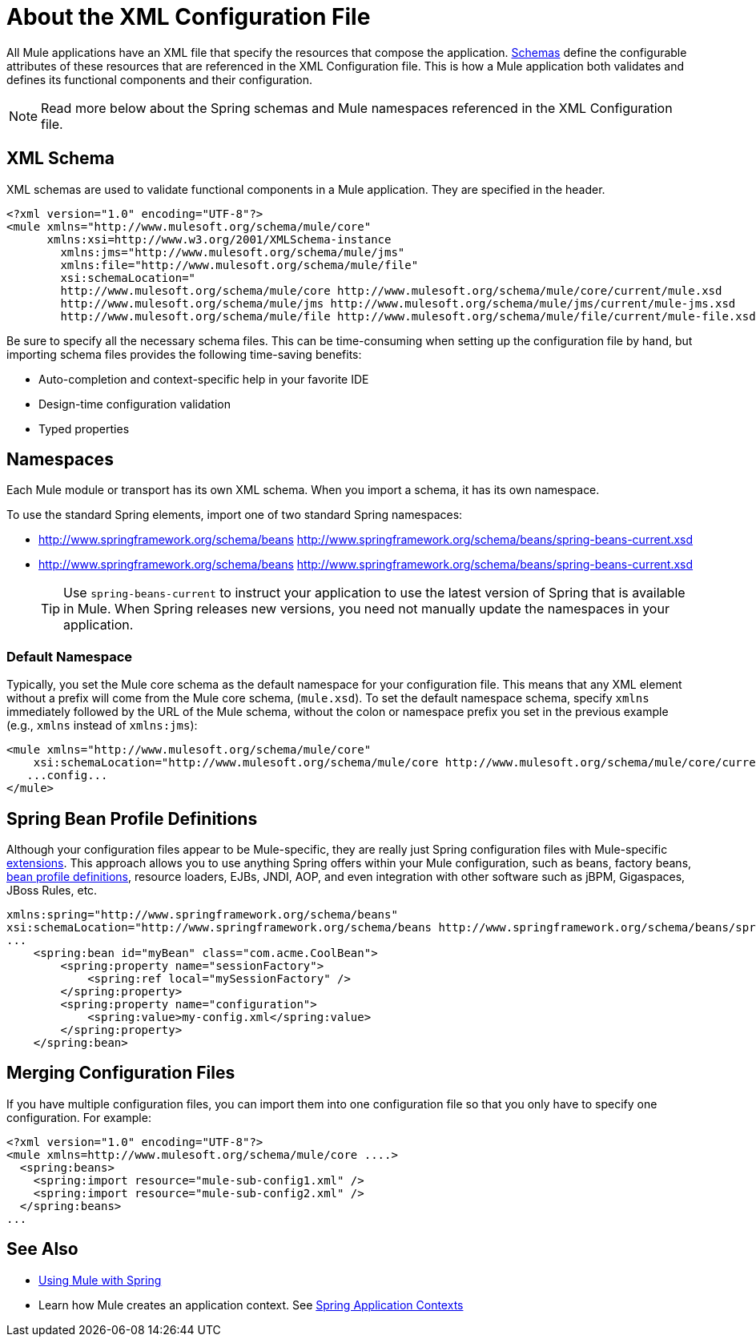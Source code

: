 = About the XML Configuration File
:keywords: configuration, deploy, mule

All Mule applications have an XML file that specify the resources that compose the application. link:https://www.w3.org/TR/xmlschema-1/#xsi_schemaLocation[Schemas] define the configurable attributes of these resources that are referenced in the XML Configuration file. This is how a Mule application both validates and defines its functional components and their configuration. 

[NOTE]
Read more below about the Spring schemas and Mule namespaces referenced in the XML Configuration file.

== XML Schema

XML schemas are used to validate functional components in a Mule application. They are specified in the header.

[source,xml, linenums]
----
<?xml version="1.0" encoding="UTF-8"?>
<mule xmlns="http://www.mulesoft.org/schema/mule/core"
      xmlns:xsi=http://www.w3.org/2001/XMLSchema-instance
        xmlns:jms="http://www.mulesoft.org/schema/mule/jms"
        xmlns:file="http://www.mulesoft.org/schema/mule/file"
        xsi:schemaLocation="
        http://www.mulesoft.org/schema/mule/core http://www.mulesoft.org/schema/mule/core/current/mule.xsd
        http://www.mulesoft.org/schema/mule/jms http://www.mulesoft.org/schema/mule/jms/current/mule-jms.xsd
        http://www.mulesoft.org/schema/mule/file http://www.mulesoft.org/schema/mule/file/current/mule-file.xsd">
----

Be sure to specify all the necessary schema files. This can be time-consuming when setting up the configuration file by hand, but importing schema files provides the following time-saving benefits:

* Auto-completion and context-specific help in your favorite IDE
* Design-time configuration validation
* Typed properties

== Namespaces

Each Mule module or transport has its own XML schema. When you import a schema, it has its own namespace.

To use the standard Spring elements, import one of two standard Spring namespaces:

* http://www.springframework.org/schema/beans http://www.springframework.org/schema/beans/spring-beans-current.xsd

* http://www.springframework.org/schema/beans http://www.springframework.org/schema/beans/spring-beans-current.xsd
+
[TIP]
====
Use `spring-beans-current` to instruct your application to use the latest version of Spring that is available in Mule. When Spring releases new versions, you need not manually update the namespaces in your application.
====

=== Default Namespace

Typically, you set the Mule core schema as the default namespace for your configuration file. This means that any XML element without a prefix will come from the Mule core schema, (`mule.xsd`). To set the default namespace schema, specify `xmlns` immediately followed by the URL of the Mule schema, without the colon or namespace prefix you set in the previous example (e.g., `xmlns` instead of `xmlns:jms`):

[source,xml, linenums]
----
<mule xmlns="http://www.mulesoft.org/schema/mule/core"
    xsi:schemaLocation="http://www.mulesoft.org/schema/mule/core http://www.mulesoft.org/schema/mule/core/current/mule.xsd">
   ...config...
</mule>
----

== Spring Bean Profile Definitions

Although your configuration files appear to be Mule-specific, they are really just Spring configuration files with Mule-specific http://static.springsource.org/spring/docs/current/spring-framework-reference/html/[extensions]. This approach allows you to use anything Spring offers within your Mule configuration, such as beans, factory beans, http://blog.springsource.org/2011/02/11/spring-framework-3-1-m1-released/[bean profile definitions], resource loaders, EJBs, JNDI, AOP, and even integration with other software such as jBPM, Gigaspaces, JBoss Rules, etc.

[source,xml, linenums]
----
xmlns:spring="http://www.springframework.org/schema/beans"
xsi:schemaLocation="http://www.springframework.org/schema/beans http://www.springframework.org/schema/beans/spring-beans-current.xsd"
...
    <spring:bean id="myBean" class="com.acme.CoolBean">
        <spring:property name="sessionFactory">
            <spring:ref local="mySessionFactory" />
        </spring:property>
        <spring:property name="configuration">
            <spring:value>my-config.xml</spring:value>
        </spring:property>
    </spring:bean>
----

== Merging Configuration Files

If you have multiple configuration files, you can import them into one configuration file so that you only have to specify one configuration. For example:

[source,xml, linenums]
----
<?xml version="1.0" encoding="UTF-8"?>
<mule xmlns=http://www.mulesoft.org/schema/mule/core ....>
  <spring:beans>
    <spring:import resource="mule-sub-config1.xml" />
    <spring:import resource="mule-sub-config2.xml" />
  </spring:beans>
...
----

== See Also

* link:/mule-user-guide/v/3.8/using-mule-with-spring[Using Mule with Spring]
* Learn how Mule creates an application context. See link:/mule-user-guide/v/3.8/spring-application-contexts[Spring Application Contexts]
